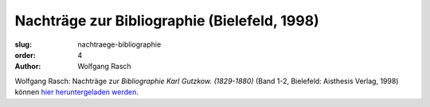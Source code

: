Nachträge zur Bibliographie (Bielefeld, 1998)
=============================================

:slug: nachtraege-bibliographie
:order: 4
:author: Wolfgang Rasch


Wolfgang Rasch: Nachträge zur *Bibliographie Karl Gutzkow. (1829-1880)* (Band 1-2, Bielefeld: Aisthesis Verlag, 1998) können `hier heruntergeladen werden <{static}bibliographie-nachtraege.pdf>`_.
